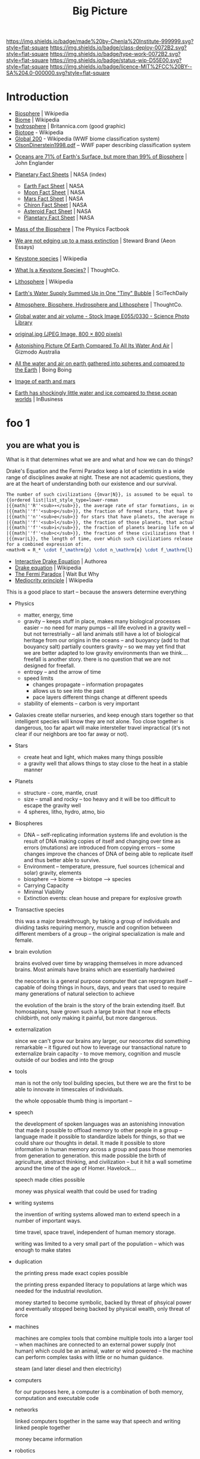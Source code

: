 #   -*- mode: org; fill-column: 60 -*-

#+TITLE: Big Picture
#+STARTUP: showall
#+TOC: headlines 4
#+PROPERTY: filename
:PROPERTIES:
:CUSTOM_ID: 
:Name:      /home/deerpig/proj/chenla/deploy/deploy-intro.org
:Created:   2017-07-20T18:03@Prek Leap (11.642600N-104.919210W)
:ID:        d81a250c-2ac9-46fe-8c00-4a805ad673b9
:VER:       553820671.643480575
:GEO:       48P-491193-1287029-15
:BXID:      proj:SVA3-8856
:Class:     deploy
:Type:      work
:Status:    wip
:Licence:   MIT/CC BY-SA 4.0
:END:

[[https://img.shields.io/badge/made%20by-Chenla%20Institute-999999.svg?style=flat-square]] 
[[https://img.shields.io/badge/class-deploy-0072B2.svg?style=flat-square]]
[[https://img.shields.io/badge/type-work-0072B2.svg?style=flat-square]]
[[https://img.shields.io/badge/status-wip-D55E00.svg?style=flat-square]]
[[https://img.shields.io/badge/licence-MIT%2FCC%20BY--SA%204.0-000000.svg?style=flat-square]]


* Introduction

 - [[https://en.wikipedia.org/wiki/Biosphere][Biosphere]] | Wikipedia
 - [[https://en.wikipedia.org/wiki/Biome][Biome]] | Wikipedia
 - [[https://www.britannica.com/science/hydrosphere][hydrosphere]] | Britannica.com (good graphic)
 - [[https://en.wikipedia.org/wiki/Biotope][Biotope]] - Wikipedia
 - [[https://en.wikipedia.org/wiki/Global_200][Global 200]] - Wikipedia (WWF biome classification system)
 - [[http://planet.uwc.ac.za/nisl/Biodiversity/pdf/OlsonDinerstein1998.pdf][OlsonDinerstein1998.pdf]] -- WWF paper describing classification system
 

 - [[http://www.johnenglander.net/sea-level-rise-blog/oceans-are-71-of-earths-surface-but-more-than-99-of-biosphere/][Oceans are 71% of Earth's Surface, but more than 99% of Biosphere]] |
   John Englander

 - [[https://nssdc.gsfc.nasa.gov/planetary/planetfact.html][Planetary Fact Sheets]] | NASA (index)
   - [[https://nssdc.gsfc.nasa.gov/planetary/factsheet/earthfact.html][Earth Fact Sheet]] | NASA
   - [[https://nssdc.gsfc.nasa.gov/planetary/factsheet/moonfact.html][Moon Fact Sheet]] | NASA
   - [[https://nssdc.gsfc.nasa.gov/planetary/factsheet/marsfact.html][Mars Fact Sheet]] | NASA
   - [[https://nssdc.gsfc.nasa.gov/planetary/factsheet/chironfact.html][Chiron Fact Sheet]] | NASA
   - [[https://nssdc.gsfc.nasa.gov/planetary/factsheet/asteroidfact.html][Asteroid Fact Sheet]] | NASA
   - [[https://nssdc.gsfc.nasa.gov/planetary/factsheet/][Planetary Fact Sheet]] | NASA
 
 - [[https://hypertextbook.com/facts/2001/AmandaMeyer.shtml][Mass of the Biosphere]] | The Physics Factbook
 - [[https://aeon.co/essays/we-are-not-edging-up-to-a-mass-extinction][We are not edging up to a mass extinction]] | Steward Brand (Aeon
    Essays)
 - [[https://en.wikipedia.org/wiki/Keystone_species][Keystone species]] | Wikipedia
 - [[https://www.thoughtco.com/what-is-a-keystone-species-129483][What Is a Keystone Species?]] | ThoughtCo.
 - [[https://en.wikipedia.org/wiki/Lithosphere][Lithosphere]] | Wikipedia
 - [[https://scitechdaily.com/earths-water-supply-summed-up-in-one-tiny-bubble/][Earth's Water Supply Summed Up in One "Tiny" Bubble]] | SciTechDaily
 - [[https://www.thoughtco.com/the-four-spheres-of-the-earth-1435323][Atmosphere, Biosphere, Hydrosphere and Lithosphere]] | ThoughtCo.
 - [[http://www.sciencephoto.com/media/159214/view][Global water and air volume - Stock Image E055/0330 - Science
   Photo Library]] 
 - [[https://img.gawkerassets.com/img/197kr3nohaffsjpg/original.jpg][original.jpg (JPEG Image, 800 × 800 pixels)]]
 - [[https://www.gizmodo.com.au/2013/11/astonishing-picture-of-earth-compared-to-all-its-water-and-air/][Astonishing Picture Of Earth Compared To All Its Water And Air]] | Gizmodo Australia
 - [[http://boingboing.net/2008/03/11/all-the-water-and-ai.html][All the water and air on earth gathered into spheres and compared
   to the Earth]] | Boing Boing
 - [[https://img.purch.com/h/1000/aHR0cDovL3d3dy5zcGFjZS5jb20vaW1hZ2VzL2kvMDAwLzAyMC8wNzgvb3JpZ2luYWwvZWFydGgtbWFycy1yZWxhdGl2ZS1zaXplLnBuZw==][Image of earth and mars]]
 - [[http://inbusiness.ae/2016/11/18/earth-has-shockingly-little-water-and-ice-compared-to-these-ocean-worlds/][Earth has shockingly little water and ice compared to
   these ocean worlds]] | InBusiness

* foo 1
** you are what you is

What is it that determines what we are and what and how we
can do things?

Drake's Equation and the Fermi Paradox keep a lot of
scientists in a wide range of disciplines awake at night.
These are not academic questions, they are at the heart of
understanding both our existence and our survival.

#+begin_src latex
The number of such civilizations {{mvar|N}}, is assumed to be equal to the mathematical product of
{{ordered list|list_style_type=lower-roman
|{{math|''R''<sub>∗</sub>}}, the average rate of star formations, in our galaxy,
|{{math|''f''<sub>p</sub>}}, the fraction of formed stars, that have planets,
|{{math|''n''<sub>e</sub>}} for stars that have planets, the average number of planets that can potentially support life,
|{{math|''f''<sub>l</sub>}}, the fraction of those planets, that actually develop life,
|{{math|''f''<sub>i</sub>}}, the fraction of planets bearing life on which intelligent, civilized life, has developed,
|{{math|''f''<sub>c</sub>}}, the fraction of these civilizations that have developed communications, i.e., technologies that release detectable signs into space, and
|{{mvar|L}}, the length of time, over which such civilizations release detectable signals,}}
for a combined expression of:
<math>N = R_* \cdot f_\mathrm{p} \cdot n_\mathrm{e} \cdot f_\mathrm{l} \cdot f_\mathrm{i} \cdot f_\mathrm{c} \cdot L</math>
#+end_src

  - [[https://www.authorea.com/users/2/articles/28104-interactive-drake-equation/_show_article][Interactive Drake Equation]] | Authorea
  - [[https://en.wikipedia.org/wiki/Drake_equation][Drake equation]] | Wikipedia
  - [[https://waitbutwhy.com/2014/05/fermi-paradox.html][The Fermi Paradox]] | Wait But Why
  - [[https://en.wikipedia.org/wiki/Mediocrity_principle][Mediocrity principle]] | Wikipedia

This is a good place to start -- because the answers
determine everything 

 - Physics
   - matter, energy, time
   - gravity -- keeps stuff in place, makes many biological
     processes easier -- no need for many pumps -- all life
     evolved in a gravity well -- but not terrestrially --
     all land animals still have a lot of biological
     heritage from our origins in the oceans -- and buoyancy
     (add to that bouyancy salt) partially counters gravity
     -- so we may yet find that we are better adapted to low
     gravity environments than we think.... freefall is
     another story.  there is no question that we are not
     designed for freefall.
   - entropy -- and the arrow of time
   - speed limits
     - changes propagate -- information propagates
     - allows us to see into the past
     - pace layers different things change at different speeds 
   - stability of elements -- carbon is very important
 - Galaxies create stellar nurseries, and keep enough stars
   together so that intelligent species will know they are
   not alone.  Too close together is dangerous, too far
   apart will make intersteller travel impractical (it's not
   clear if our neighbors are too far away or not).
 - Stars
   - create heat and light, which makes many things possible
   - a gravity well that allows things to stay close to the
     heat in a stable manner
 - Planets
   - structure - core, mantle, crust
   - size -- small and rocky -- too heavy and it will be too
     difficult to escape the gravity well  
   - 4 spheres, litho, hydro, atmo, bio
 - Biospheres
   - DNA -- self-replicating information systems
     life and evolution is the result of DNA making copies
     of itself and changing over time as errors (mutations)
     are introduced from copying errors -- some changes
     improve the chances of DNA of being able to replicate
     itself and thus better able to survive.
   - Environment -- temperature, pressure, fuel sources
     (chemical and solar) gravity, elements
   - biosphere --> biome --> biotope --> species
   - Carrying Capacity
   - Minimal Viability
   - Extinction events: clean house and prepare for
     explosive growth

 - Transactive species 

   this was a major breakthrough, by taking a group of
   individuals and dividing tasks requiring memory, muscle
   and cognition between different members of a group -- the
   original specialization is male and female.

 - brain evolution

   brains evolved over time by wrapping themselves in more
   advanced brains.  Most animals have brains which are
   essentially hardwired 

   the neocortex is a general purpose computer that can
   reprogram itself -- capable of doing things in hours,
   days, and years that used to require many generations of
   natural selection to achieve

   the evolution of the brain is the story of the brain
   extending itself.  But homosapians, have grown such a
   large brain that it now effects childbirth, not only
   making it painful, but more dangerous.

 - externalization

   since we can't grow our brains any larger, our neocortex
   did something remarkable -- it figured out how to
   leverage our transactional nature to externalize brain
   capacity - to move memory, cognition and muscle outside
   of our bodies and into the group

 - tools

   man is not the only tool building species, but there we
   are the first to be able to innovate in timescales of
   individuals. 

   the whole opposable thumb thing is important -- 

 - speech

   the development of spoken languages was an astonishing
   innovation that made it possible to offload memory to
   other people in a group -- language made it possible to
   standardize labels for things, so that we could share our
   thoughts in detail.  It made it possible to store
   information in human memory across a group and pass those
   memories from generation to generation.  this made
   possible the birth of agriculture, abstract thinking, and
   civilization -- but it hit a wall sometime around the
   time of the age of Homer.  Havelock....

   speech made cities possible

   money was physical wealth that could be used for trading
   

 - writing systems

   the invention of writing systems allowed man to extend
   speech in a number of important ways.  
 
   time travel, space travel, independent of human memory
   storage.

   writing was limited to a very small part of the
   population -- which was enough to make states

 - duplication

   the printing press made exact copies possible

   the printing press expanded literacy to populations at
   large which was needed for the industrial revolution.

   money started to become symbolic, backed by threat of
   phsyical power and eventually stopped being backed by
   physical wealth, only threat of force

 - machines 

   machines are complex tools that combine multiple tools
   into a larger tool -- when machines are connected to an
   external power supply (not human) which could be an
   animal, water or wind powered -- the machine can perform
   complex tasks with little or no human guidance.

   steam (and later diesel and then electricity)

 - computers

   for our purposes here, a computer is a combination of
   both memory, computation and executable code

 - networks

   linked computers together in the same way that speech and
   writing linked people together

   money became information

 - robotics 

   a combination of machines and computers -- when software
   becomes complex enough it becomes increasingly autonomous
   and can do things independently of human control or even
   direction

* foo part 2

Now let's back up and talk about civilization.





  | stage           | organization  | wealth-power | human organization      |
  |-----------------+---------------+--------------+-------------------------|
  | hunter gatherer | distributed   |              | bands/chiefdoms         |
  | agricultural    | centralized   | physical     | city states             |
  | industrial      |               | symbolic     | nation-states           |
  | global          | decentralized | information  | interconnected-states   |
  | glocal          | distributed   |              | biome-biotope           |
  | multi-planet    |               |              | biosphere-biome-biotope |

** wanderers


** farm-city continuum

Which can first -- the farm or the city?  Neither, they
emerged together and have always depended on each other.  A
small band of people with weapons and portable shelters can
go it alone.  But there is no farm without the
infrastructure and protection of a state, and states are
organized around settlements.  A settlement is a farm-city
in miniature -- but as populations in settlements rose, an
increasingly number of specializations moved agricultural
production to the edges of settlements and increasingly
further afield, so to speak.  The non-agricultural part of
the settlement became increasingly estranged from nature and
became cities.  The original settlement that encompased farm
and city grew to become the first states.

  - settlement (agriculture and non agriculture)
  - city-state -- muang with overlapping sovereignty
    need to get away from modern concept of a city-state
  - state mandalas

 - [[https://en.wikipedia.org/wiki/City-state][City-state]] | Wikipedia

** muang-mandala model

 - [[https://en.wikipedia.org/wiki/Mueang][Mueang]] | Wikipedia
 - [[https://en.wikipedia.org/wiki/Mandala_(political_model)][Mandala (political model)]] | Wikipedia
 
The modern concept of the state as territories with clearly
defined sub-meter immutable borders is quite recent in much
of the world.  In southeast asia these concepts were
introduced by Europpeans in the middle of the 19th-century
who assumed that every area was "subject to one sovereign."


#+begin_quote
The role of cartography in the formation of modern states is
made evident when depictions in maps are compared against
actual boundary practices and the language of peace
treaties. Clear linear divisions between territorial
political units, while pervading maps since the sixteenth
century, did not become common in practice until late in
the eighteenth century. For their part, mapmakers never
intended to reshape political ideas and structures. Rather,
their choice to depict the world as composed of homogenous
political territories was independent of politics.  It was
driven by the dual incentives of a commercial market for
aesthetically pleasing printed maps and the underlying
geometric structure of early-modern cartography that is
provided by the globe-spanning grid of latitude and
longitude.

-- [[http://digitalassets.lib.berkeley.edu/etd/ucb/text/Branch_berkeley_0028E_11271.pdf][Mapping the Sovereign State]] | Jordan N. Branch (dissertation)
   doi:10.1017/S0020818310000299
#+end_quote



The sovereignty of nation-states only exists through threat
of physical force and the recognition of state sovereignty
by other nation-states.

This provides us with a post nation-state model founded on
biomes and biotopes.  A muang could be a city at the center
of a biotope.  Muangs and Mandalas are defined by their
centers, not by their borders.  Every muang is responsible
for the welfare, saftey and infrastructure of the biotope.
When there is more than one muang in a biotope, that
responsibility is shared between them.  Large industrial
muang that encompass multiple biotopes and smaller muang are
responsible for the entire biome they belong to, and the
welfare and safety of the smaller muang and biotopes within
them.  Rural areas may be within the sphere of influence of
multiple muangs and mandalas

  - a muang must extend all services and support to the
    rural areas that they depend on for food etc.  If you
    are in a rural area that is overlapped by multiple
    muang, you get to choose which muang that you get, say,
    healthcare or any other service so long as this is
    evenly divided between muang.  For this to work, all
    overlapping muang must provide the same level of
    overlapping services -- so that there is, in theory, no
    difference in quality of service.  This will also
    require that muang help each other maintain the same
    levels of service within their own muangs.  In this way,
    neighbors are responsible for each other.

This model makes it possible establish a more flexible means
of dealing with human migration and base rules for people
moving into new locations to replace the concept of citizens
of nation-states:

  - each location will always have a buffer for accepting
    migrants, the deal is, that if there is space in the
    buffer (the carrying capacity of a muang and surrounding
    biotope) you can move in and have full access to rights
    and services of that place.

  - migrants are required to adhere to local customs, adopt
    local dress, culture and language so long as they adhere
    to a universal bill of rights and obligations.  this is
    a multi-generational process, but within two
    generations, the children of immigrants should be fully
    integrated into the local muangs.  so essentially this
    allows muangs to preserve their identities and culture,
    but does not create ethnic and genetic firewalls.

  - legibility.... names could be an important means of
    helping along with this process.  there are countless
    examples of groups changing their names as a means of
    integrating into a new home.  names divide us into us
    and them -- if you adopt local names, you will, after a
    generation or two, no longer be identifiable as other.
    we need to get away from the modern concept of names --
    especially family names.  the whole idea of family
    genealogy is historically recent.  and for all of this
    to work state legibility must be divorced from
    identification -- legibility is not something imposed
    and maintained by the state, but is defined and
    maintained as part of an individuals personal
    sovereignty.  Identity is just information describing
    overlapping roles -- so long as each role has a
    public-facing globally unique name that requires the
    owner of that role to be transparent and accountable for
    what is done in that role then the system should work,
    and all of us become a lot more portable.  When we move
    to a new muang, we establish a new role, and track
    record within that role.  Our previous roles fade into
    the past as you build up new relationships and
    credibility in your new home-role.

  - true names are seldom, if ever, shared, because it gives
    others power over us.  

The hard part of this model for many people will be
religion, which is too much of a divide between us and
them.  We need to move away from religion and nationality as
being cornerstones of personal identity.  Religion as a
social construct that is part of a culture, mythology and
language that forms a common world-view of a muang is
important.  But unless we can learn to let go of the
cultural specifics from where you came from, this will be
diffucult.  Separation of church and state does not work
unless citizens separate the two as well.  The mongols had
the right idea -- all religions are under the great blue
sky, so it didn't matter which one you belonged to.


#+begin_quote
The original Mongol khans, followers of Tengri, were known
for their tolerance of other religions. Möngke Khan, the
fourth Great Khan of the Mongol Empire, said: "We believe
that there is only one God, by whom we live and by whom we
die, and for whom we have an upright heart. But as God gives
us the different fingers of the hand, so he gives to men
diverse ways to approach him." 

"Account of the Mongols. Diary of William Rubruck",
religious debate in court documented by William of Rubruck
on May 31, 1254.

-- [[https://en.wikipedia.org/wiki/Tengrism][Tengrism]] | Wikipedia
#+end_quote



#+begin_comment
Herodotus asides -- Harold Page in a guest blog post on
Charlie Stross' blog made an interesting point.

   "some authors make an art of the intriguing info dump:
   Charlie, of course, plus Douglas Adams, Garrison Keillor,
   Umberto Ecco, and the Father of Lies History himself,
   Herodotos. They make the info dump a story in its own
   right - flash fiction, if you like, anchored to the main
   story. Herodotus gave his name to a particular technique
   for doing this: Herodotian Ring Composition."
 
   -- M Harold Page

 - [[http://www.antipope.org/charlie/blog-static/2017/07/plot-is-character.html][Character and Exposition are Plot]] | Charlie's Diary
 - http://faculty.washington.edu/garmar/RingCompositionHerodotus.pdf
 - [[https://en.wikipedia.org/wiki/Chiastic_structure][Chiastic structure]] | Wikipedia (not very helpful)
#+end_comment



** 

The next 50 years

  - climate
  - population

* foo part 3

** a social contract

    a philosophy of life

    what is a good life?

    what is a human scale society that is anti-fragile,
    egalitarian, economically sound etc

    adapt the concept of the social contract in Japan for
    the salaryman -- you're in for life and agree to a set
    of rights and obligations.

      - a livable wage for your family
      - medical care
      - housing -- that alexander would consider good
      - education
      - the network has your back, always

    identity model & societal legibility

** human scale societies

    a human scale political model & philosophy

** habitats for man

  the more biospheres that can sustainably maintain MVP,
  the more distributed we become

  what is a minimal viable biosphere?

  ecosystems in a can -- we gotta get good at this

  christopher alexander on crystal meth

***  1,000 year business plans

I've struggled with the idea of very long term business
plans for some years.  The whole thing about them is that
they are not only beyond the lifespan of individuals but
even of languages, cultures and nations.

Shepard's idea of farms following natural seccession could
provide us with a way to do this:

#+begin_quote
Crop rotation for a perennial polyculture would follow the
natural successional pathway for the region where it is
being practiced and could take several thousand years. A
simple crop rotation for a restoration agriculture farmer
might begin with corn and would travel through the
successional pattern by morphing into chestnuts, apples (or
plums or cherries), and hazelnuts. By the 30th year
chestnuts would dominate the site, and apples and hazelnuts
would become the understory. Livestock would be present
through all the years. By year 100 or so, the system would
be dominated by chestnuts and the understory fruits and
hazelnuts would be beginning to decline in vigor, then quite
possibly (after a 1,000 years or so) the whole system could
be clear-cut to harvest the high-value timber and then
bulldozed to make way for corn, and the beginning of the
next crop rotation.

-- Shepard | Restoration Agriculture
#+end_quote

In many respects, such an approach takes people out of the
equation as being the primary focus, and instead man is an
agent that shapes and maintains a biotope to "follow the
natural successional pathway" over very long time periods.
In this scenario, man quite literally become ents -- /tree
herders/ who act on an ecological system over time.  We are
shaping the biotope to produce things that keep us alive,
but to do that we need to shepard whole ecosystems, both
wild and cultivated.  Because we need entire ecosystems in
order to survive.

If we are to succeed in terraforming mars, this is only
approach that we can take if we are to exceed.  We must
design and execute on scales that are beyond us.  But there
must be incremental payoffs that provide incentives along
the way.

Let's say that Musk can pull it off and put a couple of
thousand people on Mars who will then proceed to build a
settlement which will be little more than a research station
with a very poor quality of life.  After that is established
the next goal is to lay the groundwork for an okay quality
of life for the next million people coming to the planet.
But they will have to feel in their bones that what they are
building will give a real payoff in their children's
lifetimes and to make Mars into a permanent home for
mankind.

For a long time I thought the answer would be underground --
but I'm coming round to the idea of matryoshka domes over
craters.  These domes would be nested within each other.
At the center would be a dome that supported earth level
atmospheric pressure and a nitrogen-oxygen atmosphere.  The
other layers above would be pressurized martian atmosphere
at a increasingly lower pressurization's at each layer.

As the planet is terraformed, heated and the atmosphere
thickened each layer can then be removed until finally the
last layer is removed when the outside and inside had
reached an equilibrium.

In the early centuries the flora and fauna in the domes
would be imports from earth, but over time they would adapt
to target conditions for the final terraformed planet.  We
would be sheparding ecosystems to adapt to the reality of a
habitable mars as much as we are terraforming the planet to
become habitable -- the result will not be earth, but it
will be a sister home for martian mankind.

So we will need to establish settlements almost from day one
at elevations that will not eventually become large bodies
of water.  I don't know how successful this will be.  Can we
really predict stable sea levels for a clement terraformed
mars a thousand or two thousand years from now?

The same approach will be used back on earth to correct the
damage done to the biosphere and bring the planet back into
a clement interglacial period that can last millions of
years.  This is not just a matter of cleaning up the present
mess we've made, but to become planetary shepards who
correct for long term climatic changes and catastrophies
such as asteriod hits and super volcanos.

And again, we will do this in large part by becoming Ents
and herding trees and managing natural ecological succession.


** the graph economy

    it-torrents and sneakernets of things

** education something something

    life-long learning based on trivium
 
  - *distributed*

    a roadmap for building a distributed civilization






* functional requirements for a good life

Great Lecture on Epicurus [[https://www.youtube.com/watch?v=UCBfWeJkrs8][Epicurus Life and Philosophy]] | YouTube


a philosophy of the garden

 - the greatest enemy is fear
 - fear stems from supersitions

 - stay away from politics
 - withdraw from the world
 - a quiet group of friends
 - live invisibly

 - everything is empirical
 - rational life

 - the purpose of life is pleasure as peaceful enjoyment

 - highest value in life is /prudence/
 - you can only achieve ataraxia through /reason/
 - only trust what you can experience /empirically/
 - single most important thing was friends
   - they help you reason (because we decieve ourselves)
   - you need to listen to them (if they are true)
   - help defend you in times of trouble
   - the universe is beneign -- things go wrong when we
     pursue things like wealth, fame, food etc.
   - understand and deal with your desires 
 - greatest problem is other men
 - no pleasure is a bad thing in itself
 - you can't achieve ataraxia unless you understand the universe
 - pause and reflect

 - we all must experience the world as individuals

 - amoral -- no good and evil, no right and wrong

 - [[https://en.wikipedia.org/wiki/Ataraxia][Ataraxia]] -- state of robust tranquillity 

 - in theory no one wants diabetes
 - but we want diabetes in practice -- because of our behavior

 - suspect money because if you persue more than you need, it
   will make you unhappy 

 - the desires of nature are few, the desires of fancy are infinate


 - society imposes stress -- peer pressure

 - do what makes you happy, but not if the side effects
   outweigh the benifits



-------


 - what do you want from life?
   - aspirational consumerism
   - cardboard food
   - will race for food pellets
   - cubicles are cells
   - relationships - friends, community and family
   - happiness is a side effect, not a pursuit 
     purpose trumps meaning and happiness


 - seven generations - beyond yourself

 - building a hierarchy of needs
  - structures
  - work
  - sustenance
  - health
  - education
  - safety, privacy & freedom
  - culture

* your feet are going to be on the ground

- the physical reality
- structure of worlds
  - core, mantle, crust
- the four spheres
  - litho, hydro, atmo, bio 
- extinction & collapse
  - the big five
  - plagues, volcanos
  - civilizations - climate
  - nature abhors a vacuum: rebirth
- pace layers 1

* your head is there to move you around

 - are the challenges over the next fifty years
 - is 



- transactive mankind
- externalized man
  - the neocortex
  - tools
  - speech
  - writing
  - duplication
  - machines
  - computation
  - robotics

* the place where you work

- pace layers 2

- wanderers
- home is where the pigs are
- steam powered cookie cutters
- the lucky six
- the edge of networks

* think about direction

the next 50 years

  - climate
  - all balloons pop
  - the end of x Law
  - westfallia's sunset

  - not if but when -- the planet killer is inevitable

  - the fork in the road
    - the inevitable
    - nightfall
    - singularity
    - the lucky few

* listen to reason

  - any plan today
  
  - build it so they can come
    - it's gotta be:
      - distributed
      - egalitarian
      - economically sound
      - portable & scalable
      - rational
      - empirical
      - based on the golden rule

  - set aside childish things
    - no tribe but one
    - ideology
    - salvation
    - collective guilt
    - ignorance
    - intolerance

  - taking the time
    - the promised land is not for us

  - pace layers 3


* so stand

the story; a vision for our children

  now let's write a couple of short stories

outline the civilization in these short stories.

  - biomes
  - local shops & global guilds
  - scale: xkeeping it human
  - distributed everything
  - block chain everything
  - ai & robotics
  - multi-planet - with heavy industry in the belt
  - life-long learning
  - pace layers 4 -- the new civilization will live beside
    the old...


* wonder why you haven't before

 - doctor, why does it hurt?
 - make your mark here





* ----

* Facts of Life

We really need to start at the big bang because it is what
establish the fundamental physical laws of the unverse.
This isn't abstract abstract shit -- it determines how and
what works and what doesn't.

 - gravity
 - entropy & thermodynamics
 - space, matter, energy, time

Models are maps in more than 2 dimensions



* The Rest


We start with the basic unit being a planetary body.  Not just planets
but planetiods including moons and large asteroids suitible for
building habitats.

* Structure of the Earth

Earth has a core which is broken down into an inner core of solid
iron that gives the planet it's magnetic field (important for
sheilding life from solar and cosmic radiation) which is surrounded by
a molten core, which is surrounded by a semi stable mantle which makes
up the bulk of the planet's mass.  The mantle has a more stable upper
mantle which is then surrounded by a thin crust.  The more stable part
of the upper mantle and the crust are what we live on and are made up
of tectonic plates that move over time and rearrange the continents
and oceans.  This is known as the lithosphere.

Above the Lithosphere is the hydrosphere, which inludes all water in
the oceans and any water vapour in the atmosphere.  Above the
lithosphere is the atmosphere which is the razor thin mixture of
mostly nitrogen and 20% oxygen (and trace elements) what we live in.

Finally, the biosphere is the region between the bottom of the
hydrosphere and the bottom part of the atmosphere that can sustain
life.

It's easy to forget how small the atmosphere and hydrosphere is
relative to the size of the planet.

  [ [ IMAGE ] ] 

* Biosphere

Life on the planet is divided into three primary environments,
terrestrial, fresh water and marine.

These are then in turn broken into different regions called /biomes/
which are characterized by their elevation (or depth in water
environments) atmospheric pressure, rainfall, sunlight, temperature
and soil.

Each biome is broken into smaller biotope which has a specific
collection of plants, animals and micro organisms.  Species of plants
and animals belong to specific biotopes and may differ between
biotopes even within the same biome as sub-species.

The biosphere is governed by the rotation of the earth which allows
the planet to evenly heat and cool, as well as seasonal heating and
cooling from the planet's orbit as it orbits closer or farther from
the sun.

The moon provide gravitational tidal effects which help increase
movement of water in oceans and lakes, as well as in the atmosphere.
Heating and cooling keeps air and water moving around the planet.

The poles recieve less sun than lower latitudes, and variations in the
length of day and night that increases as you move from the equator to
the poles.

The biosphere has water cycles which evaporates water into the
atmosphere, which precipitates back to the surface as rain or snow.
Which then runs off the surface of the planet into rivers and
eventually in the ocean.  Some of that water seeps into the
lithosphere and replentishes underground water stores.

There is a carbon cycle that is powered by plant and animal life.
Plants take in CO2 and spit out Oxygen.  Animals then take oxygen and
spit out CO2.

There is also a Nitrogen Cycle which is used by plants that cycles
nitrogen from the atmosphere to the soil and back again.

* Pace layers

This is a good place to introduce Steward Brand's concept of pace
layers.

Different things change at different speeds.

There are pace layers in nature
There are pace layers in civilization
There are pace layers in buildings

Slower layers govern and put a limit on the rate of faster layers

When layers get too far out of sync -- things break, and collapse and
very bad things happen that bring the different layers back into
balance.

For now we should understand how pace layers work on planetary and
geologic scales.

We could start at the penultimate scale which is the scale of our
universe and move down to layers within galaxies and then the life
cycle of stars.  But we will leave that as an exercise for another
time.  We are interested here in pace layers of a planet like earth.

The lithosphere is a pace layer -- with tecnonic plates chaning very
slowly over hundreds of millions of years.

Above that is the biosphere which encompasses all life and how it
helps to manage heat, provides a buffer from external forces such as
radiation in the form of ozone and a blanket of gases that absorb
radiation and regulate rainfall (????)

The atmosphere is largely a creation of life on the planet -- so is
soil and much in the oceans.

These things change at evolutionary time scales measured in millions
and perhaps tens or hundreds of thousand of years at the least.

When things get out of sync bad things happen -- hot house earth was
one 

4 of the 5 major extinction events which trigger climatic change that
results in wiping out at least 70% of species on the planet happened
because the biosphere was out of wack.

Each extinction event cleared out the dead wood, reset the system and
made way for evolution to speed up and create ever more complex and
varied life.

Humans have thrown a spanner in the works -- and is now seriously
messing with a very pleasant interglacial period that made human
civilization possible.  Our population has soared beyond the
biosphere's natural carrying capacity and is set to climb to around 10
billion before it will steeply drop off in the next century.  If any
other species had come even close to doing this, they would have
collapsed and died off.  But mankind has been able to artifically
extend carrying capacity again and again -- but it has come at a
terrible cost which we will soon have to pay.  It's very much
uncertain if we can innovate our way past this, until population
returns to a sustainable level and the biosphere can heal and bring
the climate back into the equilibrium that we have enjoyed for the
past xxx years.


we will come back to pace layers several more times.
--- 

The two World Wars were a result of different pace layers being so out
of sync that the world order had become destablized -- culture and
governance had not changed enough to keep pace with technology
infrastructure and fashion.  In a very distructive fashion, the ways
cleared away the old political systems and institutional and religious
relics that were so entrenched and loath to change that they collapsed
and made way for the final stage of industrialization, and the global
transporation, banking, legal infrastructure that industrialization
demanded.  It cleared the way for civil rights, womens rights, workers
rights, science and the expansion of education across economic and
class boundries that was needed to fill the jobs that
industrialization required.

The world today is still largely organized as an industrialized
civilization.  The problem with this, is that the industrial era gave
way to the globalization era starting in 1990, and the world and the
older industrialized political, social and economic infrastructure,
governance and education has not adapted to the new order.  Making the
changes needed to bring these layers back in sync would be hard
enough, but it is about to be be compounded exponentially by a third
revolution that will likely begin by the end of this decade
(around 2020) that will dwarf the changes of both industrialization
and globalization combined.  We are not prepared for this, and it will
need to be addressed as quickly and aggressively as possible if we are
to avoid a repeat of the two world wars.



* Living outside of Earth's Biosphere

For us to survive outside of earth we must bring an
atmosphere/hydrosphere/biosphere with us.  The atmosphere that we
breath today was created over billions of years by life on the
planet.

We can survive for years, perhaps decades outside the planet by
bringing with us an atmosphere and liquid water.  But in all
likelyhood we will eventually die without a functional biosphere to
support enough biodiversity to produce a health atmosphere, and the
food, we need from plants, animals and micro organisms.  We are
complex creatures that live in an extremely varied and complex
interdependent ecosystem.  We won't survive as a species unless we can
replicate an earth-like biosphere outside of the planet.

Life on earth began in the oceans -- and all land creatures are still,
deep down, largely ocean creatures that learned to walk, crawl or fly
and breath.

We are just starting to understand how the oceans work, and we are
still far from understanding the relationship between land and marine
environments.

It's likely that we will not be successful in recreating our
terrestrial biosphere without a corresponding marine biosphere that is
far larger than the terrestrial space.  So, yes, bringing the ocean
with us to mars will not just be for people who enjoy beaches and
eating fish.   It's likely that it will determine our long term
survival or not.

* Why is all of this important

Everything we are and ever will be is determined by our relationship
to the biosphere and the climate that the biosphere maintains.

* Transactive Man

Homo Sapiens is a transactive species, we lived in small groups called
bands and we divide knowledge and skills between members of the band
into specialties.  Man is not the only transactive species.
Transaction is found in a wide variety of species.  The original
specialization which is seen across most of the living world is the
divide between sexes.  The fact that half of a species can reproduce
and the other can only fertilize set the stage for man to evolve and
take trasaction to a new level.

The difference is that specialization in all creatures but man over
evolutionary time scales and was ingrained in the dna of the spieces
as behaviors.  There was a very hard limit to the amount that an
individual could learn on its own beyond what was hardwired into its
genes.

Man was already a tool builder, but the tools developed stayed the
same for hundreds of thousands of years with little change.  Man is
not the only species that builds tool, but again our first tools were
little more than more sophisticated versions of what other primates
used for tools.

The development of the neocortex in homo sapiens changed that, by
extending the primitive core parts of the brain with general purpose
pattern matching and memory that gave man the ability to learn to
adapt to their environment within a lifetime or at least a generation
or two.

The neocortex can be thought of as an extention of the brain, but that
extension didn't stop there.

Tools are an extension of our physical limbs, allowing us to extend
and amplify what we do far beyond the limits of our senses and
physical bodies.

Perhaps this is where we will go into Jared Diamond's theory about why
different peoples advanced and others didn't.  His answer is that it
depended on access to domesticated animals, a handful of domesticated
plants and if you were lucky enough to live in a river valley.

And this is where we stop talking about man as a species and mankind
as a larger concept that includes all of those domesticated animals,
plants, insects (the bee for instance) as well as animals like the
dog.  This is a broad definition of mankind and it will soon will have
to be expanded to include AI.  Mankind is a holon, man is just the
creature at the center who thinks he's calling the shots.


Spoken language was the next great leap.  Spoken language made it
possible to dramatically expand our ability to specialize and
communicate with each other.  It also established the oral tradition
(Havelock) which created a group encyclopedia of all a groups knowlege
that was passed on from generation to generation through song and
stories.  This maxed out around the time of Plato -- and corresponded
roughly with the invention of writing systems.

The ancient Greeks were the transitional stage between the oral and
the beginning of a written tradition that transformed civilization
from being pockets of tight-knit settlements into the first states.

Writing made a number of things possible -- it extended our ability to
think and reason, by externalizing short term memory as we worked out
problems over hours, days, years or even generations.

Writing is a form of time travel, allowing one to send messages to the
future and to places you will never see to people you will never meet.

Perhaps the most astonishing thing about spoken language, writing and
symbol systems is that it separated information from our brains.
Spoken language allowed us to more precisely share memories and
experiences so that a band would have an oral store of information
that was an extremely powerful survival skill.  But oral traditions
drift over time.  Memories become stories, stories become legands and
legands begin to dissolve into the myths.  Until writing systems were
invented there was no history.  History, is literally, what was
written.  There is no history before writing.  Many people don't
understand that history is not what happened in the past, but a record
of what was recorded in the past.

Information could now flow independent of people -- and information
took the form of not only writing, but currencies, that made trade far
more flexible, by using tokens that were made of something precious
(metals in most cases).

Permanent structures also transformed the territorial geographic areas
controlled by different groups into property.  It's no accident that
we use the same word for things we own, and for land under someone's
control.  It's a common belief that indigenious peoples did not
believe in land ownership -- which is only partly true -- but they
very much controlled territories collectively and would kill any
stranger who ventured in their territory.  The concept of land as
property, not territory was an advancement in that it made land an
abstract concept that could be marked off, mapped and controlled by
rules and laws rather than automaticically murdering anyone found in
the wrong place.  This layed the groundwork for travel and commerce
between different groups which was not possible before.  This whole
concept has now been taken to its logical limit, with land, within a
territory to be absolutely owned by the political power in control
forever -- this is now starting to hurt us more than it helps, it's
outlived its usefulness and is now stopping the migration of people
around the planet.  This is one of the biggest problems that we face
today -- and unless we can let go of the silliness of sovereignty as a
divine right -- we will face serious problems.  Borders are lines
painted on maps and signposts -- they are not real.  Treating them as
such divides us -- letting a handful of people control those borders
and the resources in the way we do today is not sustainable.

This is where legibility and the state sneaks into our story

It also set down oral traditions into external storage which help
synchronize those traditions over large geographic areas.  This helped
establish nations.  Writing systems were only used by a very small
percentage of the population for the next 2,000 years.


* Civilization

Civilization emerged from a long interglacial period that has been
extremely stable, and mild.  This clemant climatic period made it
possible for man to stop wandering the earth following the food.  We
gradually learned to cultivate plants and begin to domesticate
animals, but we didn't yet know how to keep the same land fertile over
many years.  So man ended up settling in a handful of river valleys
where we improved our agricultural techniques and learned to build
permanent strucutures.  The city was born, and with it, the wealth and
safety for a percentage of the population to spend their time
innovating -- in other word, civilizization.
